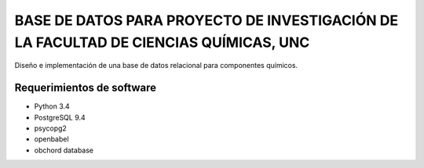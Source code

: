 #####################################################################################
BASE DE DATOS PARA PROYECTO DE INVESTIGACIÓN DE LA FACULTAD DE CIENCIAS QUÍMICAS, UNC
#####################################################################################

Diseño e implementación de una base de datos relacional para componentes químicos.

Requerimientos de software
==========================

- Python 3.4
- PostgreSQL 9.4
- psycopg2
- openbabel
- obchord database
